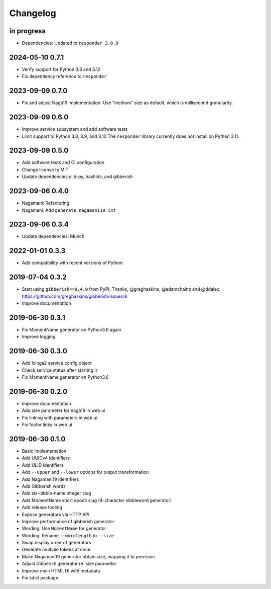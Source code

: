 *********
Changelog
*********


in progress
===========
- Dependencies: Updated to ``responder 3.0.0``

2024-05-10 0.7.1
================
- Verify support for Python 3.8 and 3.12
- Fix dependency reference to ``responder``

2023-09-09 0.7.0
================
- Fix and adjust Naga19 implementation.
  Use "medium" size as default, which is millisecond granularity.

2023-09-09 0.6.0
================
- Improve service subsystem and add software tests
- Limit support to Python 3.8, 3.9, and 3.10
  The ``responder`` library currently does not install on Python 3.11.

2023-09-09 0.5.0
================
- Add software tests and CI configuration
- Change license to MIT
- Update dependencies ulid-py, hashids, and gibberish

2023-09-06 0.4.0
================
- Nagamani: Refactoring
- Nagamani: Add ``generate_nagamani19_int``

2023-09-06 0.3.4
================
- Update dependencies: Munch

2022-01-01 0.3.3
================
- Add compatibility with recent versions of Python

2019-07-04 0.3.2
================
- Start using ``gibberish==0.4.0`` from PyPI.
  Thanks, @greghaskins, @adamchainz and @ddalex.
  https://github.com/greghaskins/gibberish/issues/8
- Improve documentation

2019-06-30 0.3.1
================
- Fix MomentName generator on Python3.6 again
- Improve logging

2019-06-30 0.3.0
================
- Add Icinga2 service config object
- Check service status after starting it
- Fix MomentName generator on Python3.6

2019-06-30 0.2.0
================
- Improve documentation
- Add size parameter for naga19 in web ui
- Fix linking with parameters in web ui
- Fix footer links in web ui

2019-06-30 0.1.0
================
- Basic implementation
- Add UUIDv4 identifiers
- Add ULID identifiers
- Add ``--upper`` and ``--lower`` options for output transformation
- Add Nagamani19 identifiers
- Add Gibberish words
- Add six-nibble-name integer slug
- Add MomentName short epoch slug (4-character nibbleword generator)
- Add release tooling
- Expose generators via HTTP API
- Improve performance of gibberish generator
- Wording: Use ``MomentName`` for generator
- Wording: Rename ``--wordlength`` to ``--size``
- Swap display order of generators
- Generate multiple tokens at once
- Make Nagamani19 generator obtain size, mapping it to precision
- Adjust Gibberish generator re. size parameter
- Improve main HTML UI with metadata
- Fix sdist package
